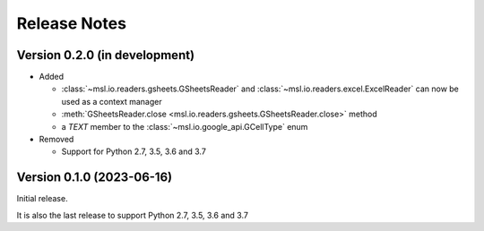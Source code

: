 =============
Release Notes
=============

Version 0.2.0 (in development)
==============================

* Added

  - :class:`~msl.io.readers.gsheets.GSheetsReader` and :class:`~msl.io.readers.excel.ExcelReader`
    can now be used as a context manager
  - :meth:`GSheetsReader.close <msl.io.readers.gsheets.GSheetsReader.close>` method
  - a *TEXT* member to the :class:`~msl.io.google_api.GCellType` enum

* Removed

  - Support for Python 2.7, 3.5, 3.6 and 3.7

Version 0.1.0 (2023-06-16)
==========================
Initial release.

It is also the last release to support Python 2.7, 3.5, 3.6 and 3.7
